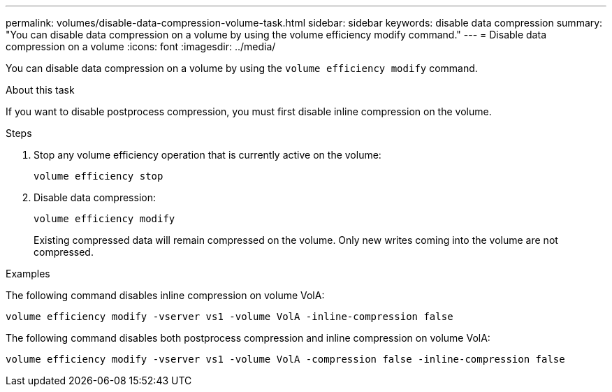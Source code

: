 ---
permalink: volumes/disable-data-compression-volume-task.html
sidebar: sidebar
keywords: disable data compression
summary: "You can disable data compression on a volume by using the volume efficiency modify command."
---
= Disable data compression on a volume
:icons: font
:imagesdir: ../media/

[.lead]
You can disable data compression on a volume by using the `volume efficiency modify` command.

.About this task

If you want to disable postprocess compression, you must first disable inline compression on the volume.

.Steps

. Stop any volume efficiency operation that is currently active on the volume:
+
`volume efficiency stop`
. Disable data compression:
+
`volume efficiency modify`
+
Existing compressed data will remain compressed on the volume. Only new writes coming into the volume are not compressed.

.Examples

The following command disables inline compression on volume VolA:

`volume efficiency modify -vserver vs1 -volume VolA -inline-compression false`

The following command disables both postprocess compression and inline compression on volume VolA:

`volume efficiency modify -vserver vs1 -volume VolA -compression false -inline-compression false`

